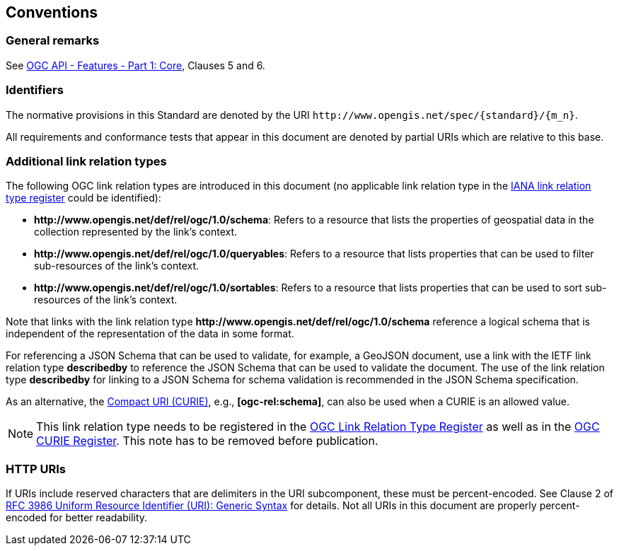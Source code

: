 == Conventions

=== General remarks

See <<OAFeat-1,OGC API - Features - Part 1: Core>>, Clauses 5 and 6.

=== Identifiers

The normative provisions in this Standard are denoted by the URI `\http://www.opengis.net/spec/{standard}/{m_n}`.

All requirements and conformance tests that appear in this document are denoted by partial URIs which are relative to this base.

=== Additional link relation types

The following OGC link relation types are introduced in this document (no applicable link relation type in the <<link-relations,IANA link relation type register>> could be identified):

* **\http://www.opengis.net/def/rel/ogc/1.0/schema**: Refers to a resource that lists the properties of geospatial data in the collection represented by the link's context.
* **\http://www.opengis.net/def/rel/ogc/1.0/queryables**: Refers to a resource that lists properties that can be used to filter sub-resources of the link's context.
* **\http://www.opengis.net/def/rel/ogc/1.0/sortables**: Refers to a resource that lists properties that can be used to sort sub-resources of the link's context.

Note that links with the link relation type **\http://www.opengis.net/def/rel/ogc/1.0/schema** reference a logical schema that is independent of the representation of the data in some format. 

For referencing a JSON Schema that can be used to validate, for example, a GeoJSON document, use a link with the IETF link relation type **describedby** to reference the JSON Schema that can be used to validate the document. The use of the link relation type **describedby** for linking to a JSON Schema for schema validation is recommended in the JSON Schema specification.

As an alternative, the https://docs.ogc.org/pol/09-048r6.html#toc14[Compact URI (CURIE)], e.g., **[ogc-rel:schema]**, can also be used when a CURIE is an allowed value.

NOTE: This link relation type needs to be registered in the <<ogc-link-relations,OGC Link Relation Type Register>> as well as in the <<ogc-curies,OGC CURIE Register>>. This note has to be removed before publication.

=== HTTP URIs

If URIs include reserved characters that are delimiters in the URI subcomponent, these must be percent-encoded. See Clause 2 of <<rfc3986,RFC 3986 Uniform Resource Identifier (URI): Generic Syntax>> for details. Not all URIs in this document are properly percent-encoded for better readability.

////

=== Dependencies to other requirements classes

The requirements classes in this extension distinguish two types of dependencies to other specifications or requirements classes:

First, there are the obligatory dependencies. Every server implementing the requirements class has to conform to the referenced specification or requirements class.

In addition, requirements classes can also have conditional dependencies. Servers implementing the requirements class do not have to conform to the referenced specification or requirements class, but if they do, they have to conform to the requirements that identify the conditional dependency as a pre-condition for the normative statement.

////
